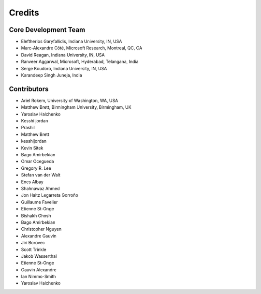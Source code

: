 ========
Credits
========

Core Development Team
---------------------

* Eleftherios Garyfallidis, Indiana University, IN, USA
* Marc-Alexandre Côté, Microsoft Research, Montreal, QC, CA
* David Reagan, Indiana University, IN, USA
* Ranveer Aggarwal, Microsoft, Hyderabad, Telangana, India
* Serge Koudoro, Indiana University, IN, USA
* Karandeep Singh Juneja, India

Contributors
------------

* Ariel Rokem, University of Washington, WA, USA
* Matthew Brett, Birmingham University, Birmingham, UK
* Yaroslav Halchenko
* Kesshi jordan
* Prashil
* Matthew Brett
* kesshijordan
* Kevin Sitek
* Bago Amirbekian
* Omar Ocegueda
* Gregory R. Lee
* Stefan van der Walt
* Enes Albay
* Shahnawaz Ahmed
* Jon Haitz Legarreta Gorroño
* Guillaume Favelier
* Etienne St-Onge
* Bishakh Ghosh
* Bago Amirbekian
* Christopher Nguyen
* Alexandre Gauvin
* Jiri Borovec
* Scott Trinkle
* Jakob Wasserthal
* Etienne St-Onge
* Gauvin Alexandre
* Ian Nimmo-Smith
* Yaroslav Halchenko
